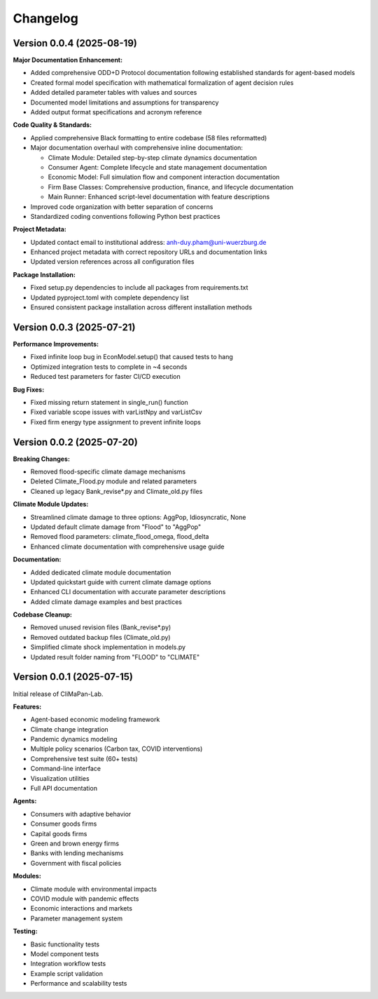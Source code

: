 Changelog
=========

Version 0.0.4 (2025-08-19)
---------------------------

**Major Documentation Enhancement:**

* Added comprehensive ODD+D Protocol documentation following established standards for agent-based models
* Created formal model specification with mathematical formalization of agent decision rules
* Added detailed parameter tables with values and sources
* Documented model limitations and assumptions for transparency
* Added output format specifications and acronym reference

**Code Quality & Standards:**

* Applied comprehensive Black formatting to entire codebase (58 files reformatted)
* Major documentation overhaul with comprehensive inline documentation:

  - Climate Module: Detailed step-by-step climate dynamics documentation
  - Consumer Agent: Complete lifecycle and state management documentation
  - Economic Model: Full simulation flow and component interaction documentation
  - Firm Base Classes: Comprehensive production, finance, and lifecycle documentation
  - Main Runner: Enhanced script-level documentation with feature descriptions

* Improved code organization with better separation of concerns
* Standardized coding conventions following Python best practices

**Project Metadata:**

* Updated contact email to institutional address: anh-duy.pham@uni-wuerzburg.de
* Enhanced project metadata with correct repository URLs and documentation links
* Updated version references across all configuration files

**Package Installation:**

* Fixed setup.py dependencies to include all packages from requirements.txt
* Updated pyproject.toml with complete dependency list
* Ensured consistent package installation across different installation methods

Version 0.0.3 (2025-07-21)
---------------------------

**Performance Improvements:**

* Fixed infinite loop bug in EconModel.setup() that caused tests to hang
* Optimized integration tests to complete in ~4 seconds
* Reduced test parameters for faster CI/CD execution

**Bug Fixes:**

* Fixed missing return statement in single_run() function
* Fixed variable scope issues with varListNpy and varListCsv
* Fixed firm energy type assignment to prevent infinite loops

Version 0.0.2 (2025-07-20)
---------------------------

**Breaking Changes:**

* Removed flood-specific climate damage mechanisms
* Deleted Climate_Flood.py module and related parameters
* Cleaned up legacy Bank_revise*.py and Climate_old.py files

**Climate Module Updates:**

* Streamlined climate damage to three options: AggPop, Idiosyncratic, None
* Updated default climate damage from "Flood" to "AggPop" 
* Removed flood parameters: climate_flood_omega, flood_delta
* Enhanced climate documentation with comprehensive usage guide

**Documentation:**

* Added dedicated climate module documentation
* Updated quickstart guide with current climate damage options
* Enhanced CLI documentation with accurate parameter descriptions
* Added climate damage examples and best practices

**Codebase Cleanup:**

* Removed unused revision files (Bank_revise*.py)
* Removed outdated backup files (Climate_old.py)
* Simplified climate shock implementation in models.py
* Updated result folder naming from "FLOOD" to "CLIMATE"

Version 0.0.1 (2025-07-15)
---------------------------

Initial release of CliMaPan-Lab.

**Features:**

* Agent-based economic modeling framework
* Climate change integration
* Pandemic dynamics modeling
* Multiple policy scenarios (Carbon tax, COVID interventions)
* Comprehensive test suite (60+ tests)
* Command-line interface
* Visualization utilities
* Full API documentation

**Agents:**

* Consumers with adaptive behavior
* Consumer goods firms
* Capital goods firms
* Green and brown energy firms
* Banks with lending mechanisms
* Government with fiscal policies

**Modules:**

* Climate module with environmental impacts
* COVID module with pandemic effects
* Economic interactions and markets
* Parameter management system

**Testing:**

* Basic functionality tests
* Model component tests
* Integration workflow tests
* Example script validation
* Performance and scalability tests 